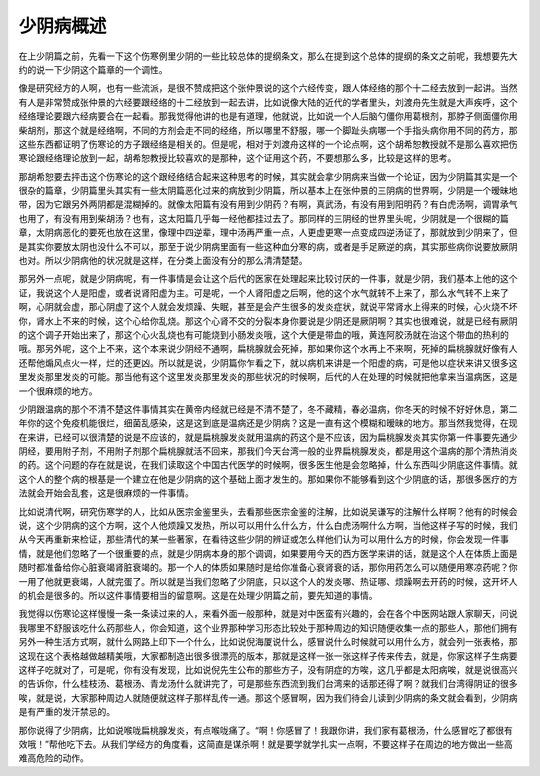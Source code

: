 少阴病概述
=============

在上少阴篇之前，先看一下这个伤寒例里少阴的一些比较总体的提纲条文，那么在提到这个总体的提纲的条文之前呢，我想要先大约的说一下少阴这个篇章的一个调性。

像是研究经方的人啊，也有一些流派，是很不赞成把这个张仲景说的这个六经传变，跟人体经络的那个十二经去放到一起讲。当然有人是非常赞成张仲景的六经要跟经络的十二经放到一起去讲，比如说像大陆的近代的学者里头，刘渡舟先生就是大声疾呼，这个经络理论要跟六经病要合在一起看。那我觉得他讲的也是有道理，他就说，比如说一个人后脑勺僵你用葛根剂，那脖子侧面僵你用柴胡剂，那这个就是经络啊，不同的方剂会走不同的经络，所以哪里不舒服，哪一个脚趾头病哪一个手指头病你用不同的药方，那这些东西都证明了伤寒论的方子跟经络是相关的。但是呢，相对于刘渡舟这样的一个论点啊，这个胡希恕教授就不是那么喜欢把伤寒论跟经络理论放到一起，胡希恕教授比较喜欢的是那种，这个证用这个药，不要想那么多，比较是这样的思考。

那胡希恕要去抨击这个伤寒论的这个跟经络结合起来这种思考的时候，其实就会拿少阴病来当做一个论证，因为少阴篇其实是一个很杂的篇章，少阴篇里头其实有一些太阴篇恶化过来的病放到少阴篇，所以基本上在张仲景的三阴病的世界啊，少阴是一个暧昧地带，因为它跟另外两阴都是混糊掉的。就像太阳篇有没有用到少阴药？有啊，真武汤，有没有用到阳明药？有白虎汤啊，调胃承气也用了，有没有用到柴胡汤？也有，这太阳篇几乎每一经他都挂过去了。那同样的三阴经的世界里头呢，少阴就是一个很糊的篇章，太阴病恶化的要死也放在这里，像理中四逆辈，理中汤再严重一点，人更虚更寒一点变成四逆汤证了，那就放到少阴来了，但是其实你要放太阴也没什么不可以，那至于说少阴病里面有一些这种血分寒的病，或者是手足厥逆的病，其实那些病你说要放厥阴也对。所以少阴病他的状况就是这样，在分类上面没有分的那么清清楚楚。

那另外一点呢，就是少阴病呢，有一件事情是会让这个后代的医家在处理起来比较讨厌的一件事，就是少阴，我们基本上他的这个证，我说这个人是阳虚，或者说肾阳虚为主。可是呢，一个人肾阳虚之后啊，他的这个水气就转不上来了，那么水气转不上来了啊，心阴就会虚，那心阴虚了这个人就会发烦躁、失眠，甚至是会产生很多的发炎症状，就说平常肾水上得来的时候，心火烧不坏你，肾水上不来的时候，这个心给你乱烧。那这个心肾不交的分裂本身你要说是少阴还是厥阴啊？其实也很难说，就是已经有厥阴的这个调子开始出来了，那这个心火乱烧也有可能烧到小肠发炎哦，这个大便是带血的哦，黄连阿胶汤就在治这个带血的热利的哦。那另外呢，这个上不来，这个本来说少阴经不通啊，扁桃腺就会死掉，那如果你这个水再上不来啊，死掉的扁桃腺就好像有人还帮他煽风点火一样，烂的还更凶。所以就是说，少阴篇你乍看之下，就以病机来讲是一个阳虚的病，可是他以症状来讲又很多这里发炎那里发炎的可能。那当他有这个这里发炎那里发炎的那些状况的时候啊，后代的人在处理的时候就把他拿来当温病医，这是一个很麻烦的地方。

少阴跟温病的那个不清不楚这件事情其实在黄帝内经就已经是不清不楚了，冬不藏精，春必温病，你冬天的时候不好好休息，第二年你的这个免疫机能很烂，细菌乱感染，这是这到底是温病还是少阴病？这是一直有这个模糊和暧昧的地方。那当然我觉得，在现在来讲，已经可以很清楚的说是不应该的，就是扁桃腺发炎就用温病的药这个是不应该，因为扁桃腺发炎其实你第一件事要先通少阴经，要用附子剂，不用附子剂那个扁桃腺就活不回来，那我们今天台湾一般的业界扁桃腺发炎，都是用这个温病的那个清热消炎的药。这个问题的存在就是说，在我们读取这个中国古代医学的时候啊，很多医生他是会忽略掉，什么东西叫少阴底这件事情。就这个人的整个病的根基是一个建立在他是少阴病的这个基础上面才发生的。那如果你不能够看到这个少阴底的话，那很多医疗的方法就会开始会乱套，这是很麻烦的一件事情。

比如说清代啊，研究伤寒学的人，比如从医宗金鉴里头，去看那些医宗金鉴的注解，比如说吴谦写的注解什么样啊？他有的时候会说，这个少阴病的这个方啊，这个人他烦躁又发热，所以可以用什么什么方，什么白虎汤啊什么方啊，当他这样子写的时候，我们从今天再重新来检证，那些清代的某一些著家，在看待这些少阴的辨证或怎么样他们认为可以用什么方的时候，你会发现一件事情，就是他们忽略了一个很重要的点，就是少阴病本身的那个调调，如果要用今天的西方医学来讲的话，就是这个人在体质上面是随时都准备给你心脏衰竭肾脏衰竭的。那一个人的体质如果随时是给你准备心衰肾衰的话，那你用药怎么可以随便用寒凉药呢？你一用了他就更衰竭，人就完蛋了。所以就是当我们忽略了少阴底，只以这个人的发炎哪、热证哪、烦躁啊去开药的时候，这开坏人的机会是很多的。所以这件事情要相当的留意啊。这是在处理少阴篇之前，要先知道的事情。

我觉得以伤寒论这样慢慢一条一条读过来的人，来看外面一般那种，就是对中医蛮有兴趣的，会在各个中医网站跟人家聊天，问说我哪里不舒服该吃什么药那些人，你会知道，这个业界那种学习形态比较处于那种周边的知识随便收集一点的那些人，那他们拥有另外一种生活方式啊，就什么网路上印下一个什么，比如说倪海厦说什么，感冒说什么时候就可以用什么方，就会列一张表格，那这现在这个表格越做越精美哦，大家都制造出很多很漂亮的版本，那就是这样一张一张这样子传来传去，就是，你家这样子生病要这样子吃就对了，可是呢，你有没有发现，比如说倪先生公布的那些方子，没有阴症的方唉，这几乎都是太阳病唉，就是说很高兴的告诉你，什么桂枝汤、葛根汤、青龙汤什么就讲完了，可是那些东西流到我们台湾来的话那还得了啊？就我们台湾得阴证的很多唉，就是说，大家那种周边人就随便就这样子那样乱传一通。那这个感冒啊，因为我们待会儿读到少阴病的条文就会看到，少阴病是有严重的发汗禁忌的。

那你说得了少阴病，比如说喉咙扁桃腺发炎，有点喉咙痛了。“啊！你感冒了！我跟你讲，我们家有葛根汤，什么感冒吃了都很有效哦！”帮他吃下去。从我们学经方的角度看，这简直是谋杀啊！就是要学就学扎实一点啊，不要这样子在周边的地方做出一些高难高危险的动作。
